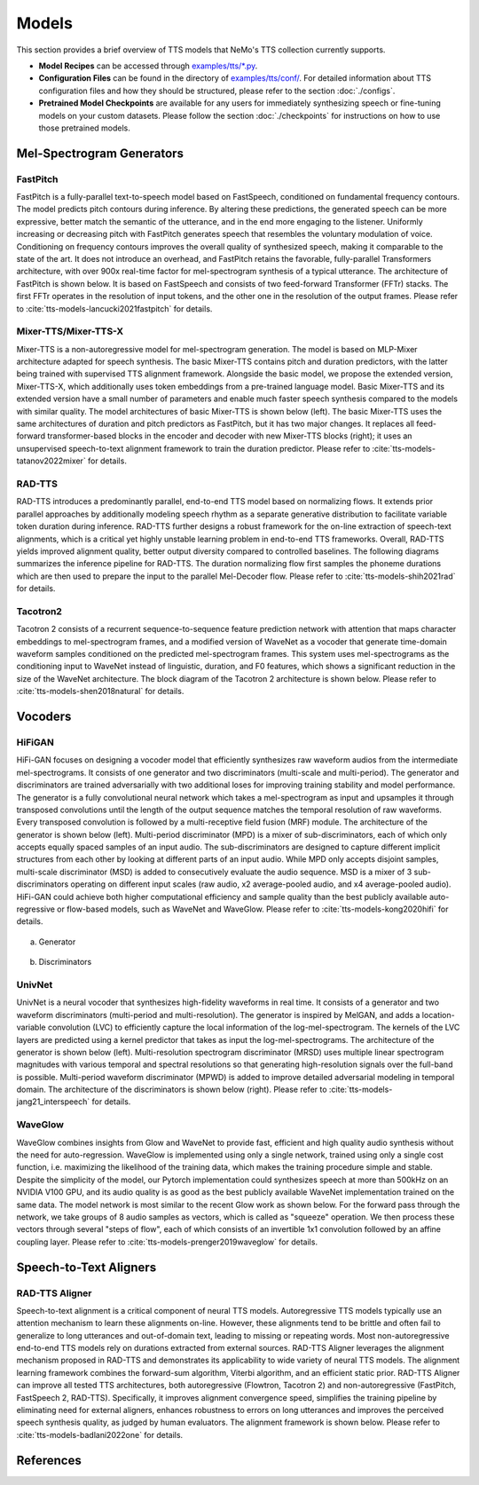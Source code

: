 Models
=======
This section provides a brief overview of TTS models that NeMo's TTS collection currently supports.

* **Model Recipes** can be accessed through `examples/tts/*.py <https://github.com/NVIDIA/NeMo/tree/main/examples/tts>`_.
* **Configuration Files** can be found in the directory of `examples/tts/conf/ <https://github.com/NVIDIA/NeMo/tree/main/examples/tts/conf>`_. For detailed information about TTS configuration files and how they
  should be structured, please refer to the section :doc:`./configs`.
* **Pretrained Model Checkpoints** are available for any users for immediately synthesizing speech or fine-tuning models on
  your custom datasets. Please follow the section :doc:`./checkpoints` for instructions on how to use those pretrained models.


Mel-Spectrogram Generators
--------------------------

FastPitch
~~~~~~~~~
FastPitch is a fully-parallel text-to-speech model based on FastSpeech, conditioned on fundamental frequency contours. The model predicts pitch contours during inference. By altering these predictions, the generated speech can be more expressive, better match the semantic of the utterance, and in the end more engaging to the listener. Uniformly increasing or decreasing pitch with FastPitch generates speech that resembles the voluntary modulation of voice. Conditioning on frequency contours improves the overall quality of synthesized speech, making it comparable to the state of the art. It does not introduce an overhead, and FastPitch retains the favorable, fully-parallel Transformers architecture, with over 900x real-time factor for mel-spectrogram synthesis of a typical utterance. The architecture of FastPitch is shown below. It is based on FastSpeech and consists of two feed-forward Transformer (FFTr) stacks. The first FFTr operates in the resolution of input tokens, and the other one in the resolution of the output frames. Please refer to :cite:`tts-models-lancucki2021fastpitch` for details.

    .. image:: images/fastpitch_model.png
        :align: center
        :alt: fastpitch model
        :scale: 30%

Mixer-TTS/Mixer-TTS-X
~~~~~~~~~~~~~~~~~~~~~~
Mixer-TTS is a non-autoregressive model for mel-spectrogram generation. The model is based on MLP-Mixer architecture adapted for speech synthesis. The basic Mixer-TTS contains pitch and duration predictors, with the latter being trained with supervised TTS alignment framework. Alongside the basic model, we propose the extended version, Mixer-TTS-X, which additionally uses token embeddings from a pre-trained language model. Basic Mixer-TTS and its extended version have a small number of parameters and enable much faster speech synthesis compared to the models with similar quality. The model architectures of basic Mixer-TTS is shown below (left). The basic Mixer-TTS uses the same architectures of duration and pitch predictors as FastPitch, but it has two major changes. It replaces all feed-forward transformer-based blocks in the encoder and decoder with new Mixer-TTS blocks (right); it uses an unsupervised speech-to-text alignment framework to train the duration predictor. Please refer to :cite:`tts-models-tatanov2022mixer` for details.

    .. image:: images/mixertts_model.png
        :align: center
        :alt: mixertts model
        :scale: 30%


RAD-TTS
~~~~~~~
RAD-TTS introduces a predominantly parallel, end-to-end TTS model based on normalizing flows. It extends prior parallel approaches by additionally modeling speech rhythm as a separate generative distribution to facilitate variable token duration during inference. RAD-TTS further designs a robust framework for the on-line extraction of speech-text alignments, which is a critical yet highly unstable learning problem in end-to-end TTS frameworks. Overall, RAD-TTS yields improved alignment quality, better output diversity compared to controlled baselines. The following diagrams summarizes the inference pipeline for RAD-TTS. The duration normalizing flow first samples the phoneme durations which are then used to prepare the input to the parallel Mel-Decoder flow. Please refer to :cite:`tts-models-shih2021rad` for details.

    .. image:: images/radtts_model.png
        :align: center
        :alt: radtts model
        :scale: 27%


Tacotron2
~~~~~~~~~~
Tacotron 2 consists of a recurrent sequence-to-sequence feature prediction network with attention that maps character embeddings to mel-spectrogram frames, and a modified version of WaveNet as a vocoder that generate time-domain waveform samples conditioned on the predicted mel-spectrogram frames. This system uses mel-spectrograms as the conditioning input to WaveNet instead of linguistic, duration, and F0 features, which shows a significant reduction in the size of the WaveNet architecture. The block diagram of the Tacotron 2 architecture is shown below. Please refer to :cite:`tts-models-shen2018natural` for details.

    .. image:: images/tacotron2_model.png
        :align: center
        :alt: tacotron2 model
        :scale: 30%


Vocoders
--------

HiFiGAN
~~~~~~~
HiFi-GAN focuses on designing a vocoder model that efficiently synthesizes raw waveform audios from the intermediate mel-spectrograms. It consists of one generator and two discriminators (multi-scale and multi-period). The generator and discriminators are trained adversarially with two additional loses for improving training stability and model performance. The generator is a fully convolutional neural network which takes a mel-spectrogram as input and upsamples it through transposed convolutions until the length of the output sequence matches the temporal resolution of raw waveforms. Every transposed convolution is followed by a multi-receptive field fusion (MRF) module. The architecture of the generator is shown below (left). Multi-period discriminator (MPD) is a mixer of sub-discriminators, each of which only accepts equally spaced samples of an input audio. The sub-discriminators are designed to capture different implicit structures from each other by looking at different parts of an input audio. While MPD only accepts disjoint samples, multi-scale discriminator (MSD) is added to consecutively evaluate the audio sequence. MSD is a mixer of 3 sub-discriminators operating on different input scales (raw audio, x2 average-pooled audio, and x4 average-pooled audio). HiFi-GAN could achieve both higher computational efficiency and sample quality than the best publicly available auto-regressive or flow-based models, such as WaveNet and WaveGlow. Please refer to :cite:`tts-models-kong2020hifi` for details.

    .. figure:: images/hifigan_g_model.png
        :alt: hifigan_g model
        :scale: 30%

(a) Generator

    .. figure:: images/hifigan_d_model.png
        :alt: hifigan_d model
        :scale: 30%

(b) Discriminators


UnivNet
~~~~~~~
UnivNet is a neural vocoder that synthesizes high-fidelity waveforms in real time. It consists of a generator and two waveform discriminators (multi-period and multi-resolution). The generator is inspired by MelGAN, and adds a location-variable convolution (LVC) to efficiently capture the local information of the log-mel-spectrogram. The kernels of the LVC layers are predicted using a kernel predictor that takes as input the log-mel-spectrograms. The architecture of the generator is shown below (left). Multi-resolution spectrogram discriminator (MRSD) uses multiple linear spectrogram magnitudes with various temporal and spectral resolutions so that generating high-resolution signals over the full-band is possible. Multi-period waveform discriminator (MPWD) is added to improve detailed adversarial modeling in temporal domain. The architecture of the discriminators is shown below (right). Please refer to :cite:`tts-models-jang21_interspeech` for details.

    .. image:: images/univnet_model.png
        :align: center
        :alt: univnet model
        :scale: 25%


WaveGlow
~~~~~~~~
WaveGlow combines insights from Glow and WaveNet to provide fast, efficient and high quality audio synthesis without the need for auto-regression. WaveGlow is implemented using only a single network, trained using only a single cost function, i.e. maximizing the likelihood of the training data, which makes the training procedure simple and stable. Despite the simplicity of the model, our Pytorch implementation could synthesizes speech at more than 500kHz on an NVIDIA V100 GPU, and its audio quality is as good as the best publicly available WaveNet implementation trained on the same data. The model network is most similar to the recent Glow work as shown below. For the forward pass through the network, we take groups of 8 audio samples as vectors, which is called as "squeeze" operation. We then process these vectors through several "steps of flow", each of which consists of an invertible 1x1 convolution followed by an affine coupling layer. Please refer to :cite:`tts-models-prenger2019waveglow` for details.

    .. image:: images/waveglow_model.png
        :align: center
        :alt: waveglow model
        :scale: 24%


Speech-to-Text Aligners
-----------------------

RAD-TTS Aligner
~~~~~~~~~~~~~~~
Speech-to-text alignment is a critical component of neural TTS models. Autoregressive TTS models typically use an attention mechanism to learn these alignments on-line. However, these alignments tend to be brittle and often fail to generalize to long utterances and out-of-domain text, leading to missing or repeating words. Most non-autoregressive end-to-end TTS models rely on durations extracted from external sources. RAD-TTS Aligner leverages the alignment mechanism proposed in RAD-TTS and demonstrates its applicability to wide variety of neural TTS models. The alignment learning framework combines the forward-sum algorithm, Viterbi algorithm, and an efficient static prior. RAD-TTS Aligner can improve all tested TTS architectures, both autoregressive (Flowtron, Tacotron 2) and non-autoregressive (FastPitch, FastSpeech 2, RAD-TTS). Specifically, it improves alignment convergence speed, simplifies the training pipeline by eliminating need for external aligners, enhances robustness to errors on long utterances and improves the perceived speech synthesis quality, as judged by human evaluators. The alignment framework is shown below. Please refer to :cite:`tts-models-badlani2022one` for details.

    .. image:: images/radaligner_model.png
        :align: center
        :alt: rad-aligner model
        :scale: 25%


References
----------

.. bibliography:: tts_all.bib
    :style: plain
    :labelprefix: TTS-MODELS
    :keyprefix: tts-models-